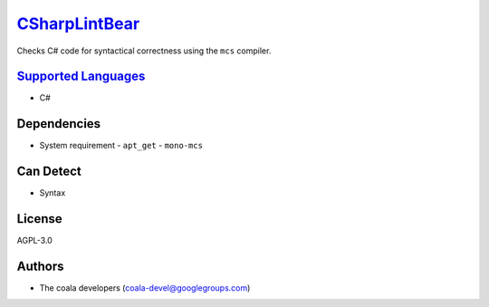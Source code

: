 `CSharpLintBear <https://github.com/coala/coala-bears/tree/master/bears/c_languages/CSharpLintBear.py>`_
=================================================================================================================

Checks C# code for syntactical correctness using the ``mcs`` compiler.

`Supported Languages <../README.rst>`_
--------------------------------------

* C#



Dependencies
------------

* System requirement
  - ``apt_get`` - ``mono-mcs``


Can Detect
----------

* Syntax

License
-------

AGPL-3.0

Authors
-------

* The coala developers (coala-devel@googlegroups.com)
